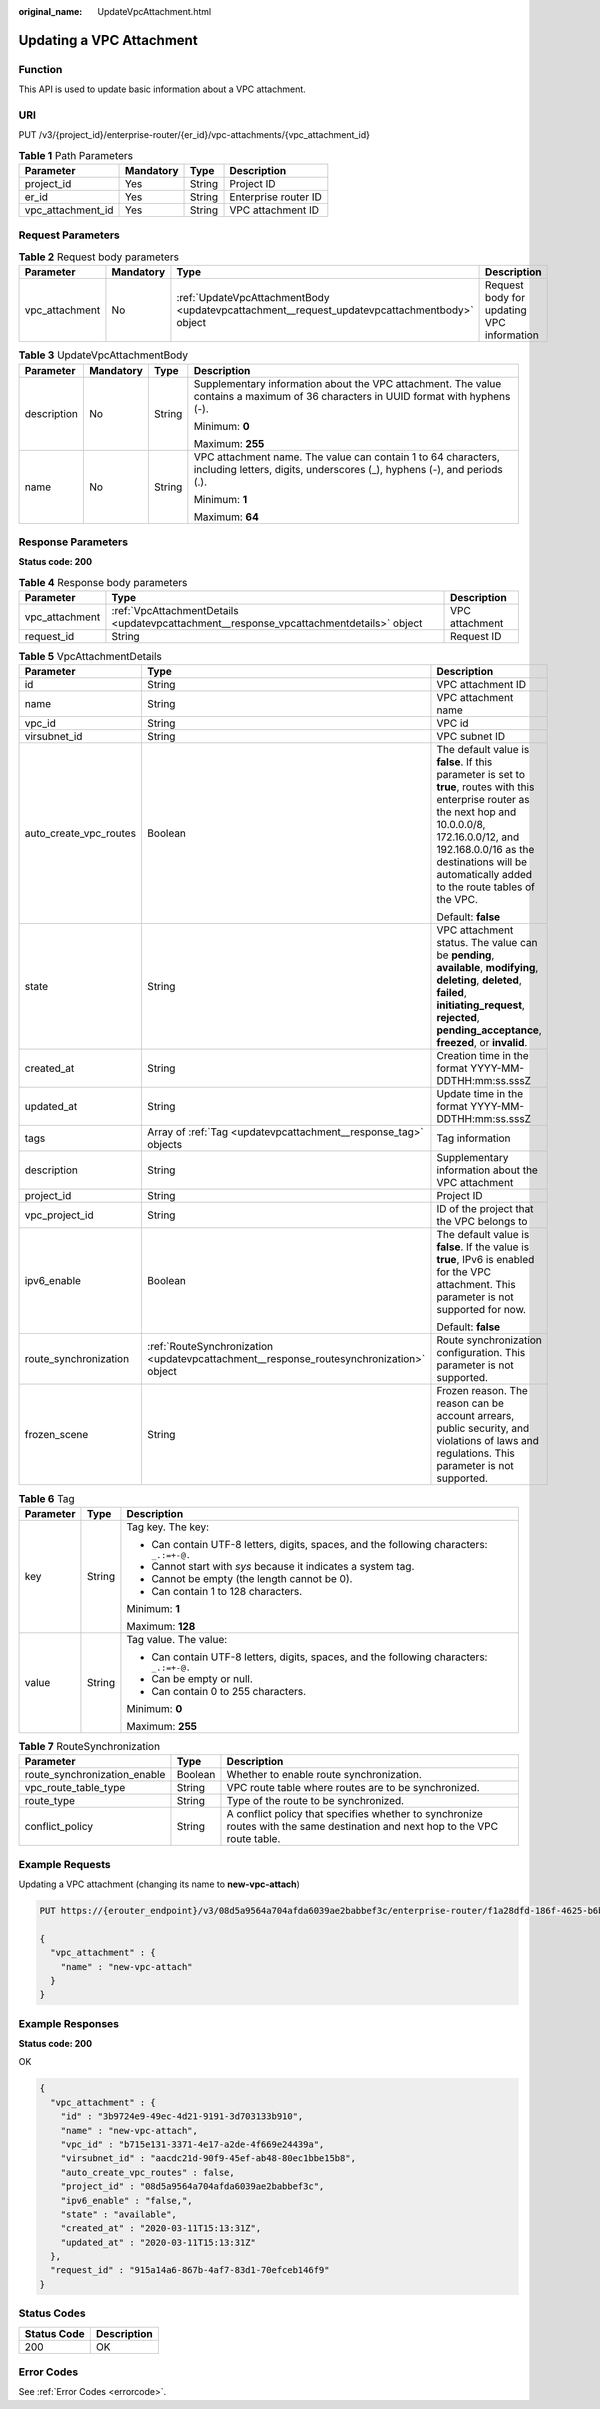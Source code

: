 :original_name: UpdateVpcAttachment.html

.. _UpdateVpcAttachment:

Updating a VPC Attachment
=========================

Function
--------

This API is used to update basic information about a VPC attachment.

URI
---

PUT /v3/{project_id}/enterprise-router/{er_id}/vpc-attachments/{vpc_attachment_id}

.. table:: **Table 1** Path Parameters

   ================= ========= ====== ====================
   Parameter         Mandatory Type   Description
   ================= ========= ====== ====================
   project_id        Yes       String Project ID
   er_id             Yes       String Enterprise router ID
   vpc_attachment_id Yes       String VPC attachment ID
   ================= ========= ====== ====================

Request Parameters
------------------

.. table:: **Table 2** Request body parameters

   +----------------+-----------+----------------------------------------------------------------------------------------------+-------------------------------------------+
   | Parameter      | Mandatory | Type                                                                                         | Description                               |
   +================+===========+==============================================================================================+===========================================+
   | vpc_attachment | No        | :ref:`UpdateVpcAttachmentBody <updatevpcattachment__request_updatevpcattachmentbody>` object | Request body for updating VPC information |
   +----------------+-----------+----------------------------------------------------------------------------------------------+-------------------------------------------+

.. _updatevpcattachment__request_updatevpcattachmentbody:

.. table:: **Table 3** UpdateVpcAttachmentBody

   +-----------------+-----------------+-----------------+------------------------------------------------------------------------------------------------------------------------------------------+
   | Parameter       | Mandatory       | Type            | Description                                                                                                                              |
   +=================+=================+=================+==========================================================================================================================================+
   | description     | No              | String          | Supplementary information about the VPC attachment. The value contains a maximum of 36 characters in UUID format with hyphens (-).       |
   |                 |                 |                 |                                                                                                                                          |
   |                 |                 |                 | Minimum: **0**                                                                                                                           |
   |                 |                 |                 |                                                                                                                                          |
   |                 |                 |                 | Maximum: **255**                                                                                                                         |
   +-----------------+-----------------+-----------------+------------------------------------------------------------------------------------------------------------------------------------------+
   | name            | No              | String          | VPC attachment name. The value can contain 1 to 64 characters, including letters, digits, underscores (_), hyphens (-), and periods (.). |
   |                 |                 |                 |                                                                                                                                          |
   |                 |                 |                 | Minimum: **1**                                                                                                                           |
   |                 |                 |                 |                                                                                                                                          |
   |                 |                 |                 | Maximum: **64**                                                                                                                          |
   +-----------------+-----------------+-----------------+------------------------------------------------------------------------------------------------------------------------------------------+

Response Parameters
-------------------

**Status code: 200**

.. table:: **Table 4** Response body parameters

   +----------------+-----------------------------------------------------------------------------------------+----------------+
   | Parameter      | Type                                                                                    | Description    |
   +================+=========================================================================================+================+
   | vpc_attachment | :ref:`VpcAttachmentDetails <updatevpcattachment__response_vpcattachmentdetails>` object | VPC attachment |
   +----------------+-----------------------------------------------------------------------------------------+----------------+
   | request_id     | String                                                                                  | Request ID     |
   +----------------+-----------------------------------------------------------------------------------------+----------------+

.. _updatevpcattachment__response_vpcattachmentdetails:

.. table:: **Table 5** VpcAttachmentDetails

   +------------------------+-----------------------------------------------------------------------------------------+------------------------------------------------------------------------------------------------------------------------------------------------------------------------------------------------------------------------------------------------------------+
   | Parameter              | Type                                                                                    | Description                                                                                                                                                                                                                                                |
   +========================+=========================================================================================+============================================================================================================================================================================================================================================================+
   | id                     | String                                                                                  | VPC attachment ID                                                                                                                                                                                                                                          |
   +------------------------+-----------------------------------------------------------------------------------------+------------------------------------------------------------------------------------------------------------------------------------------------------------------------------------------------------------------------------------------------------------+
   | name                   | String                                                                                  | VPC attachment name                                                                                                                                                                                                                                        |
   +------------------------+-----------------------------------------------------------------------------------------+------------------------------------------------------------------------------------------------------------------------------------------------------------------------------------------------------------------------------------------------------------+
   | vpc_id                 | String                                                                                  | VPC id                                                                                                                                                                                                                                                     |
   +------------------------+-----------------------------------------------------------------------------------------+------------------------------------------------------------------------------------------------------------------------------------------------------------------------------------------------------------------------------------------------------------+
   | virsubnet_id           | String                                                                                  | VPC subnet ID                                                                                                                                                                                                                                              |
   +------------------------+-----------------------------------------------------------------------------------------+------------------------------------------------------------------------------------------------------------------------------------------------------------------------------------------------------------------------------------------------------------+
   | auto_create_vpc_routes | Boolean                                                                                 | The default value is **false**. If this parameter is set to **true**, routes with this enterprise router as the next hop and 10.0.0.0/8, 172.16.0.0/12, and 192.168.0.0/16 as the destinations will be automatically added to the route tables of the VPC. |
   |                        |                                                                                         |                                                                                                                                                                                                                                                            |
   |                        |                                                                                         | Default: **false**                                                                                                                                                                                                                                         |
   +------------------------+-----------------------------------------------------------------------------------------+------------------------------------------------------------------------------------------------------------------------------------------------------------------------------------------------------------------------------------------------------------+
   | state                  | String                                                                                  | VPC attachment status. The value can be **pending**, **available**, **modifying**, **deleting**, **deleted**, **failed**, **initiating_request**, **rejected**, **pending_acceptance**, **freezed**, or **invalid**.                                       |
   +------------------------+-----------------------------------------------------------------------------------------+------------------------------------------------------------------------------------------------------------------------------------------------------------------------------------------------------------------------------------------------------------+
   | created_at             | String                                                                                  | Creation time in the format YYYY-MM-DDTHH:mm:ss.sssZ                                                                                                                                                                                                       |
   +------------------------+-----------------------------------------------------------------------------------------+------------------------------------------------------------------------------------------------------------------------------------------------------------------------------------------------------------------------------------------------------------+
   | updated_at             | String                                                                                  | Update time in the format YYYY-MM-DDTHH:mm:ss.sssZ                                                                                                                                                                                                         |
   +------------------------+-----------------------------------------------------------------------------------------+------------------------------------------------------------------------------------------------------------------------------------------------------------------------------------------------------------------------------------------------------------+
   | tags                   | Array of :ref:`Tag <updatevpcattachment__response_tag>` objects                         | Tag information                                                                                                                                                                                                                                            |
   +------------------------+-----------------------------------------------------------------------------------------+------------------------------------------------------------------------------------------------------------------------------------------------------------------------------------------------------------------------------------------------------------+
   | description            | String                                                                                  | Supplementary information about the VPC attachment                                                                                                                                                                                                         |
   +------------------------+-----------------------------------------------------------------------------------------+------------------------------------------------------------------------------------------------------------------------------------------------------------------------------------------------------------------------------------------------------------+
   | project_id             | String                                                                                  | Project ID                                                                                                                                                                                                                                                 |
   +------------------------+-----------------------------------------------------------------------------------------+------------------------------------------------------------------------------------------------------------------------------------------------------------------------------------------------------------------------------------------------------------+
   | vpc_project_id         | String                                                                                  | ID of the project that the VPC belongs to                                                                                                                                                                                                                  |
   +------------------------+-----------------------------------------------------------------------------------------+------------------------------------------------------------------------------------------------------------------------------------------------------------------------------------------------------------------------------------------------------------+
   | ipv6_enable            | Boolean                                                                                 | The default value is **false**. If the value is **true**, IPv6 is enabled for the VPC attachment. This parameter is not supported for now.                                                                                                                 |
   |                        |                                                                                         |                                                                                                                                                                                                                                                            |
   |                        |                                                                                         | Default: **false**                                                                                                                                                                                                                                         |
   +------------------------+-----------------------------------------------------------------------------------------+------------------------------------------------------------------------------------------------------------------------------------------------------------------------------------------------------------------------------------------------------------+
   | route_synchronization  | :ref:`RouteSynchronization <updatevpcattachment__response_routesynchronization>` object | Route synchronization configuration. This parameter is not supported.                                                                                                                                                                                      |
   +------------------------+-----------------------------------------------------------------------------------------+------------------------------------------------------------------------------------------------------------------------------------------------------------------------------------------------------------------------------------------------------------+
   | frozen_scene           | String                                                                                  | Frozen reason. The reason can be account arrears, public security, and violations of laws and regulations. This parameter is not supported.                                                                                                                |
   +------------------------+-----------------------------------------------------------------------------------------+------------------------------------------------------------------------------------------------------------------------------------------------------------------------------------------------------------------------------------------------------------+

.. _updatevpcattachment__response_tag:

.. table:: **Table 6** Tag

   +-----------------------+-----------------------+------------------------------------------------------------------------------------------+
   | Parameter             | Type                  | Description                                                                              |
   +=======================+=======================+==========================================================================================+
   | key                   | String                | Tag key. The key:                                                                        |
   |                       |                       |                                                                                          |
   |                       |                       | -  Can contain UTF-8 letters, digits, spaces, and the following characters: ``_.:=+-@.`` |
   |                       |                       |                                                                                          |
   |                       |                       | -  Cannot start with *sys* because it indicates a system tag.                            |
   |                       |                       |                                                                                          |
   |                       |                       | -  Cannot be empty (the length cannot be 0).                                             |
   |                       |                       |                                                                                          |
   |                       |                       | -  Can contain 1 to 128 characters.                                                      |
   |                       |                       |                                                                                          |
   |                       |                       | Minimum: **1**                                                                           |
   |                       |                       |                                                                                          |
   |                       |                       | Maximum: **128**                                                                         |
   +-----------------------+-----------------------+------------------------------------------------------------------------------------------+
   | value                 | String                | Tag value. The value:                                                                    |
   |                       |                       |                                                                                          |
   |                       |                       | -  Can contain UTF-8 letters, digits, spaces, and the following characters: ``_.:=+-@.`` |
   |                       |                       |                                                                                          |
   |                       |                       | -  Can be empty or null.                                                                 |
   |                       |                       |                                                                                          |
   |                       |                       | -  Can contain 0 to 255 characters.                                                      |
   |                       |                       |                                                                                          |
   |                       |                       | Minimum: **0**                                                                           |
   |                       |                       |                                                                                          |
   |                       |                       | Maximum: **255**                                                                         |
   +-----------------------+-----------------------+------------------------------------------------------------------------------------------+

.. _updatevpcattachment__response_routesynchronization:

.. table:: **Table 7** RouteSynchronization

   +------------------------------+---------+-------------------------------------------------------------------------------------------------------------------------------+
   | Parameter                    | Type    | Description                                                                                                                   |
   +==============================+=========+===============================================================================================================================+
   | route_synchronization_enable | Boolean | Whether to enable route synchronization.                                                                                      |
   +------------------------------+---------+-------------------------------------------------------------------------------------------------------------------------------+
   | vpc_route_table_type         | String  | VPC route table where routes are to be synchronized.                                                                          |
   +------------------------------+---------+-------------------------------------------------------------------------------------------------------------------------------+
   | route_type                   | String  | Type of the route to be synchronized.                                                                                         |
   +------------------------------+---------+-------------------------------------------------------------------------------------------------------------------------------+
   | conflict_policy              | String  | A conflict policy that specifies whether to synchronize routes with the same destination and next hop to the VPC route table. |
   +------------------------------+---------+-------------------------------------------------------------------------------------------------------------------------------+

Example Requests
----------------

Updating a VPC attachment (changing its name to **new-vpc-attach**)

.. code-block:: text

   PUT https://{erouter_endpoint}/v3/08d5a9564a704afda6039ae2babbef3c/enterprise-router/f1a28dfd-186f-4625-b6b1-f05e5e8609c0/vpc-attachments/3b9724e9-49ec-4d21-9191-3d703133b910

   {
     "vpc_attachment" : {
       "name" : "new-vpc-attach"
     }
   }

Example Responses
-----------------

**Status code: 200**

OK

.. code-block::

   {
     "vpc_attachment" : {
       "id" : "3b9724e9-49ec-4d21-9191-3d703133b910",
       "name" : "new-vpc-attach",
       "vpc_id" : "b715e131-3371-4e17-a2de-4f669e24439a",
       "virsubnet_id" : "aacdc21d-90f9-45ef-ab48-80ec1bbe15b8",
       "auto_create_vpc_routes" : false,
       "project_id" : "08d5a9564a704afda6039ae2babbef3c",
       "ipv6_enable" : "false,",
       "state" : "available",
       "created_at" : "2020-03-11T15:13:31Z",
       "updated_at" : "2020-03-11T15:13:31Z"
     },
     "request_id" : "915a14a6-867b-4af7-83d1-70efceb146f9"
   }

Status Codes
------------

=========== ===========
Status Code Description
=========== ===========
200         OK
=========== ===========

Error Codes
-----------

See :ref:`Error Codes <errorcode>`.
